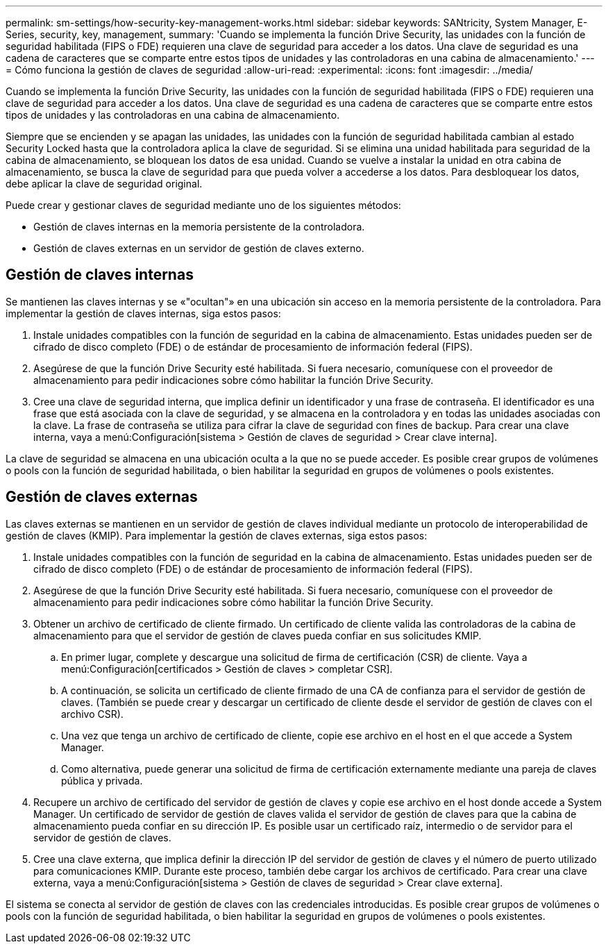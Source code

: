 ---
permalink: sm-settings/how-security-key-management-works.html 
sidebar: sidebar 
keywords: SANtricity, System Manager, E-Series, security, key, management, 
summary: 'Cuando se implementa la función Drive Security, las unidades con la función de seguridad habilitada (FIPS o FDE) requieren una clave de seguridad para acceder a los datos. Una clave de seguridad es una cadena de caracteres que se comparte entre estos tipos de unidades y las controladoras en una cabina de almacenamiento.' 
---
= Cómo funciona la gestión de claves de seguridad
:allow-uri-read: 
:experimental: 
:icons: font
:imagesdir: ../media/


[role="lead"]
Cuando se implementa la función Drive Security, las unidades con la función de seguridad habilitada (FIPS o FDE) requieren una clave de seguridad para acceder a los datos. Una clave de seguridad es una cadena de caracteres que se comparte entre estos tipos de unidades y las controladoras en una cabina de almacenamiento.

Siempre que se encienden y se apagan las unidades, las unidades con la función de seguridad habilitada cambian al estado Security Locked hasta que la controladora aplica la clave de seguridad. Si se elimina una unidad habilitada para seguridad de la cabina de almacenamiento, se bloquean los datos de esa unidad. Cuando se vuelve a instalar la unidad en otra cabina de almacenamiento, se busca la clave de seguridad para que pueda volver a accederse a los datos. Para desbloquear los datos, debe aplicar la clave de seguridad original.

Puede crear y gestionar claves de seguridad mediante uno de los siguientes métodos:

* Gestión de claves internas en la memoria persistente de la controladora.
* Gestión de claves externas en un servidor de gestión de claves externo.




== Gestión de claves internas

Se mantienen las claves internas y se «"ocultan"» en una ubicación sin acceso en la memoria persistente de la controladora. Para implementar la gestión de claves internas, siga estos pasos:

. Instale unidades compatibles con la función de seguridad en la cabina de almacenamiento. Estas unidades pueden ser de cifrado de disco completo (FDE) o de estándar de procesamiento de información federal (FIPS).
. Asegúrese de que la función Drive Security esté habilitada. Si fuera necesario, comuníquese con el proveedor de almacenamiento para pedir indicaciones sobre cómo habilitar la función Drive Security.
. Cree una clave de seguridad interna, que implica definir un identificador y una frase de contraseña. El identificador es una frase que está asociada con la clave de seguridad, y se almacena en la controladora y en todas las unidades asociadas con la clave. La frase de contraseña se utiliza para cifrar la clave de seguridad con fines de backup. Para crear una clave interna, vaya a menú:Configuración[sistema > Gestión de claves de seguridad > Crear clave interna].


La clave de seguridad se almacena en una ubicación oculta a la que no se puede acceder. Es posible crear grupos de volúmenes o pools con la función de seguridad habilitada, o bien habilitar la seguridad en grupos de volúmenes o pools existentes.



== Gestión de claves externas

Las claves externas se mantienen en un servidor de gestión de claves individual mediante un protocolo de interoperabilidad de gestión de claves (KMIP). Para implementar la gestión de claves externas, siga estos pasos:

. Instale unidades compatibles con la función de seguridad en la cabina de almacenamiento. Estas unidades pueden ser de cifrado de disco completo (FDE) o de estándar de procesamiento de información federal (FIPS).
. Asegúrese de que la función Drive Security esté habilitada. Si fuera necesario, comuníquese con el proveedor de almacenamiento para pedir indicaciones sobre cómo habilitar la función Drive Security.
. Obtener un archivo de certificado de cliente firmado. Un certificado de cliente valida las controladoras de la cabina de almacenamiento para que el servidor de gestión de claves pueda confiar en sus solicitudes KMIP.
+
.. En primer lugar, complete y descargue una solicitud de firma de certificación (CSR) de cliente. Vaya a menú:Configuración[certificados > Gestión de claves > completar CSR].
.. A continuación, se solicita un certificado de cliente firmado de una CA de confianza para el servidor de gestión de claves. (También se puede crear y descargar un certificado de cliente desde el servidor de gestión de claves con el archivo CSR).
.. Una vez que tenga un archivo de certificado de cliente, copie ese archivo en el host en el que accede a System Manager.
.. Como alternativa, puede generar una solicitud de firma de certificación externamente mediante una pareja de claves pública y privada.


. Recupere un archivo de certificado del servidor de gestión de claves y copie ese archivo en el host donde accede a System Manager. Un certificado de servidor de gestión de claves valida el servidor de gestión de claves para que la cabina de almacenamiento pueda confiar en su dirección IP. Es posible usar un certificado raíz, intermedio o de servidor para el servidor de gestión de claves.
. Cree una clave externa, que implica definir la dirección IP del servidor de gestión de claves y el número de puerto utilizado para comunicaciones KMIP. Durante este proceso, también debe cargar los archivos de certificado. Para crear una clave externa, vaya a menú:Configuración[sistema > Gestión de claves de seguridad > Crear clave externa].


El sistema se conecta al servidor de gestión de claves con las credenciales introducidas. Es posible crear grupos de volúmenes o pools con la función de seguridad habilitada, o bien habilitar la seguridad en grupos de volúmenes o pools existentes.
